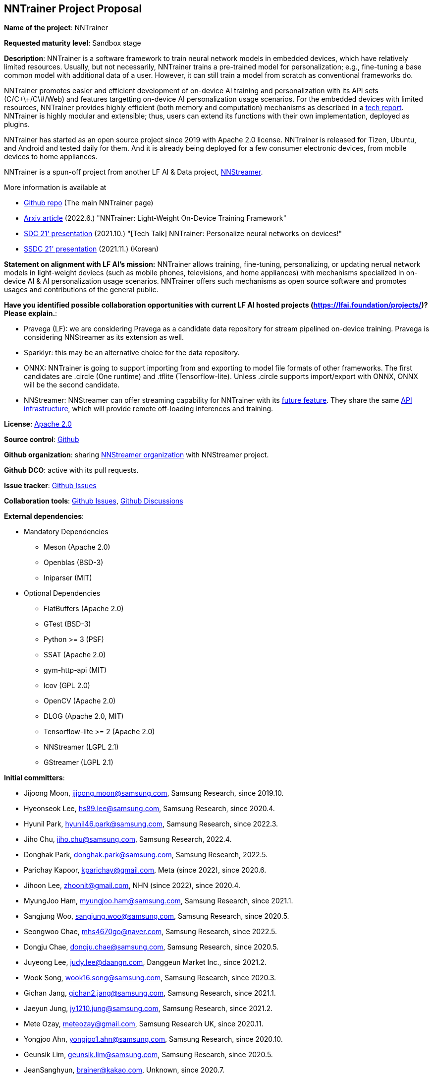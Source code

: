 == NNTrainer Project Proposal


*Name of the project*: NNTrainer

*Requested maturity level*: Sandbox stage

*Description*:
NNTrainer is a software framework to train neural network models in embedded devices, which have relatively limited resources.
Usually, but not necessarily, NNTrainer trains a pre-trained model for personalization; e.g., fine-tuning a base common model with additional data of a user.
However, it can still train a model from scratch as conventional frameworks do.


NNTrainer promotes easier and efficient development of on-device AI training and personalization with its API sets (C/C\+\+/C\#/Web) and features targetting on-device AI personalization usage scenarios.
For the embedded devices with limited resources, NNTrainer provides highly efficient (both memory and computation) mechanisms as described in a https://arxiv.org/abs/2206.04688[tech report].
NNTrainer is highly modular and extensible; thus, users can extend its functions with their own implementation, deployed as plugins.


NNTrainer has started as an open source project since 2019 with Apache 2.0 license.
NNTrainer is released for Tizen, Ubuntu, and Android and tested daily for them.
And it is already being deployed for a few consumer electronic devices, from mobile devices to home appliances.


NNTrainer is a spun-off project from another LF AI & Data project, https://nntrainer.ci[NNStreamer].


More information is available at

 * https://github.com/nnstreamer/nntrainer[Github repo] (The main NNTrainer page)
 * https://arxiv.org/abs/2206.04688[Arxiv article] (2022.6.) "NNTrainer: Light-Weight On-Device Training Framework"
 * https://www.youtube.com/watch?v=HKKowY78P1[SDC 21' presentation] (2021.10.) "[Tech Talk] NNTrainer: Personalize neural networks on devices!"
 * https://www.youtube.com/watch?v=HWiV7WbIM3E&t=48s[SSDC 21' presentation] (2021.11.) (Korean)


*Statement on alignment with LF AI’s mission:* NNTrainer allows training, fine-tuning, personalizing, or updating nerual network models in light-weight deviecs (such as mobile phones, televisions, and home appliances) with mechanisms specialized in on-device AI & AI personalization usage scenarios. NNTrainer offers such mechanisms as open source software and promotes usages and contributions of the general public.


*Have you identified possible collaboration opportunities with current LF AI hosted projects (https://lfai.foundation/projects/)? Please explain.*:

 * Pravega (LF): we are considering Pravega as a candidate data repository for stream pipelined on-device training. Pravega is considering NNStreamer as its extension as well.
 * Sparklyr: this may be an alternative choice for the data repository.
 * ONNX: NNTrainer is going to support importing from and exporting to model file formats of other frameworks. The first candidates are .circle (One runtime) and .tflite (Tensorflow-lite). Unless .circle supports import/export with ONNX, ONNX will be the second candidate.
 * NNStreamer: NNStreamer can offer streaming capability for NNTrainer with its https://github.com/nnstreamer/nnstreamer/issues/3745[future feature]. They share the same https://github.com/nnstreamer/API[API infrastructure], which will provide remote off-loading inferences and training.


*License*: https://github.com/nnstreamer/nntrainer/blob/main/LICENSE[Apache 2.0]

*Source control*: https://github.com/nnstreamer/nntrainer[Github]

*Github organization*: sharing https://github.com/nnstreamer[NNStreamer organization] with NNStreamer project.

*Github DCO*: active with its pull requests.

*Issue tracker*: https://github.com/nnstreamer/nntrainer/issues[Github Issues]

*Collaboration tools*: https://github.com/nnstreamer/nntrainer/issues[Github Issues], https://github.com/nnstreamer/nntrainer/discussions[Github Discussions]

*External dependencies*:

 * Mandatory Dependencies
 ** Meson (Apache 2.0)
 ** Openblas (BSD-3)
 ** Iniparser (MIT)

 * Optional Dependencies
 ** FlatBuffers (Apache 2.0)
 ** GTest (BSD-3)
 ** Python >= 3 (PSF)
 ** SSAT (Apache 2.0)
 ** gym-http-api (MIT)
 ** lcov (GPL 2.0)
 ** OpenCV (Apache 2.0)
 ** DLOG (Apache 2.0, MIT)
 ** Tensorflow-lite >= 2 (Apache 2.0)
 ** NNStreamer (LGPL 2.1)
 ** GStreamer (LGPL 2.1)

*Initial committers*:

 ** Jijoong Moon, jijoong.moon@samsung.com, Samsung Research, since 2019.10.
 ** Hyeonseok Lee, hs89.lee@samsung.com, Samsung Research, since 2020.4.
 ** Hyunil Park, hyunil46.park@samsung.com, Samsung Research, since 2022.3.
 ** Jiho Chu, jiho.chu@samsung.com, Samsung Research, 2022.4.
 ** Donghak Park, donghak.park@samsung.com, Samsung Research, 2022.5.
 ** Parichay Kapoor, kparichay@gmail.com, Meta (since 2022), since 2020.6.
 ** Jihoon Lee, zhoonit@gmail.com, NHN (since 2022), since 2020.4.
 ** MyungJoo Ham, myungjoo.ham@samsung.com, Samsung Research, since 2021.1.
 ** Sangjung Woo, sangjung.woo@samsung.com, Samsung Research, since 2020.5.


 ** Seongwoo Chae, mhs4670go@naver.com, Samsung Research, since 2022.5.
 ** Dongju Chae, dongju.chae@samsung.com, Samsung Research, since 2020.5.
 ** Juyeong Lee, judy.lee@daangn.com, Danggeun Market Inc., since 2021.2.
 ** Wook Song, wook16.song@samsung.com, Samsung Research, since 2020.3.
 ** Gichan Jang, gichan2.jang@samsung.com, Samsung Research, since 2021.1.
 ** Jaeyun Jung, jy1210.jung@samsung.com, Samsung Research, since 2021.2.
 ** Mete Ozay, meteozay@gmail.com, Samsung Research UK, since 2020.11.
 ** Yongjoo Ahn, yongjoo1.ahn@samsung.com, Samsung Research, since 2020.10.
 ** Geunsik Lim, geunsik.lim@samsung.com, Samsung Research, since 2020.5.
 ** JeanSanghyun, brainer@kakao.com, Unknown, since 2020.7.
 ** Udit Jain, udit.jain@samsung.com, Samsung Research, since 2022.5.



*The roles of contributor, committer, maintainer, etc.*: https://github.com/nnstreamer/nntrainer/blob/main/MAINTAINERS.md[MAINTAINERS.md]

*Total number of contributors to the project including their affiliations.*:

Counting code commits only.

* Samsung Research: 5 (highly active) 10 (casual)
* Samsung Research UK: 1 (casual)
* Meta UK: 1 (highly active --> casual. ex-Samsung)
* NHN: 1 (highly active --> casual. ex-Samsung)
* Danggeun Market Inc.: 1 (cacual)
* Unknown: 1

*Release methodology*: https://github.com/nnstreamer/nntrainer/blob/main/RELEASE.md[RELEASES.md]

*Code of conduct*: https://github.com/nnstreamer/nntrainer/blob/main/CODE_OF_CONDUCT.md[CODE_OF_CONDUCT.md]

*CII best practices badges*: No.

*Do you have any specific infrastructure requests needed as part of hosting the project in the LF AI?*: No, nntrainer shares infra with nnstreamer.

*Project website*:

 * We do not have a web site other than out https://github.com/nnstreamer/nntrainer[Github main]
 * We do not have a domain reserved.
 * We would like to have one; e.g., nntrainer.ai

*Project governance*: https://github.com/nnstreamer/nntrainer/blob/main/CONTRIBUTING.md[CONTRIBUTING.md]

*Social media accounts*: None. for now, we are sharing nnstreamer's.

*Existing sponsorship*: Samsung Research, Samsung (LF Platinum member)

